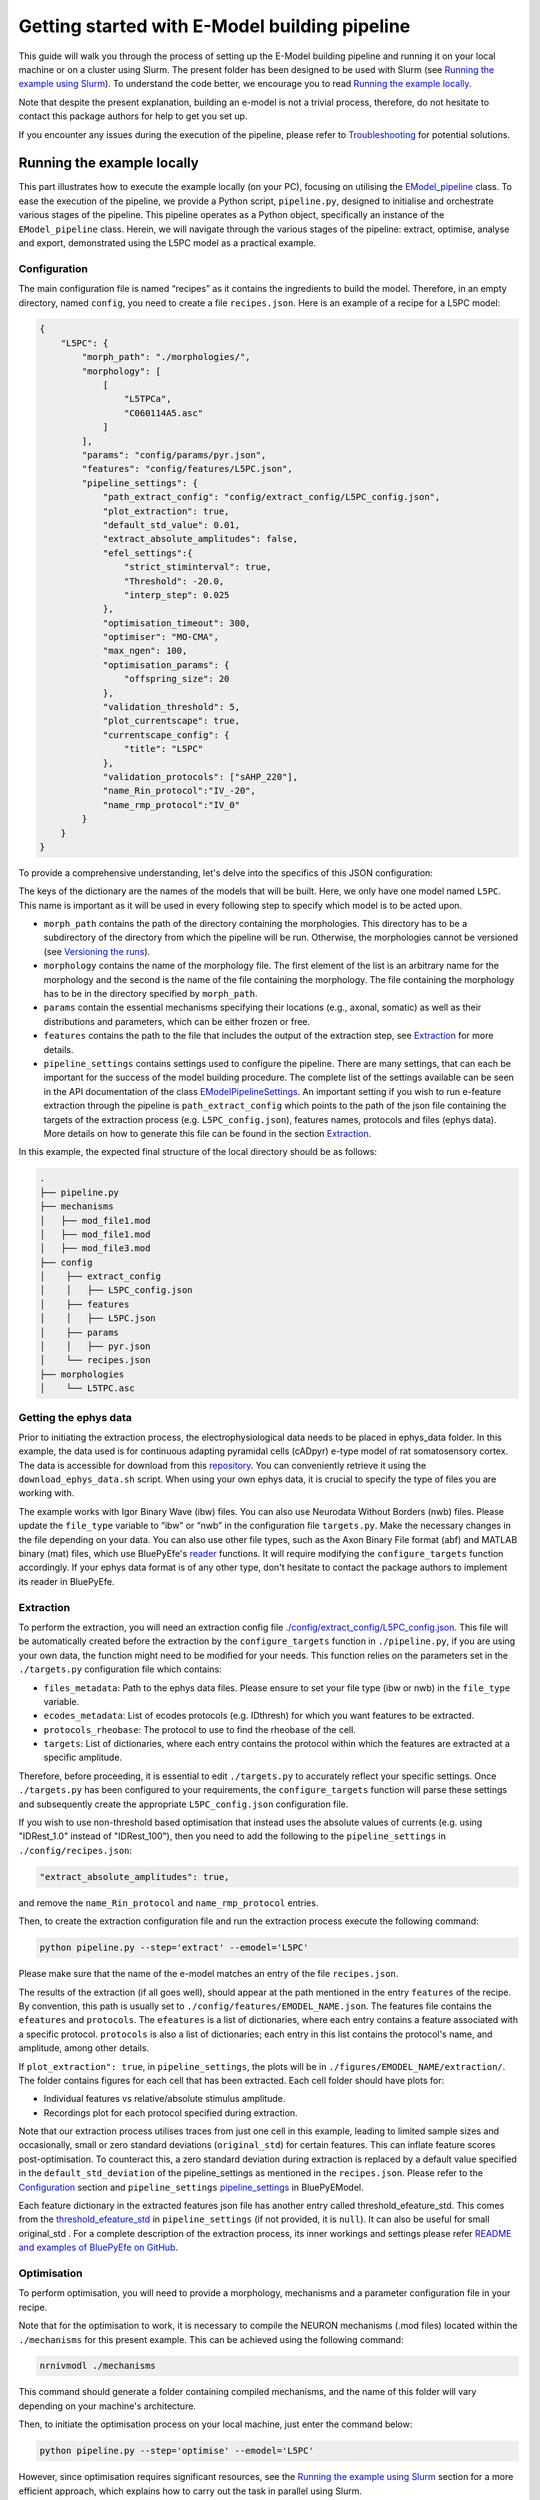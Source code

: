 Getting started with E-Model building pipeline
==============================================

This guide will walk you through the process of setting up the E-Model building pipeline and running it on your local machine or on a cluster using Slurm. The present folder has been designed to be used with Slurm (see `Running the example using Slurm`_). To understand the code better, we encourage you to read `Running the example locally`_.

Note that despite the present explanation, building an e-model is not a trivial process, therefore, do not hesitate to contact this package authors for help to get you set up.

If you encounter any issues during the execution of the pipeline, please refer to `Troubleshooting`_ for potential solutions.

Running the example locally
---------------------------

This part illustrates how to execute the example locally (on your PC), focusing on utilising the `EModel_pipeline <../../bluepyemodel/emodel_pipeline/emodel_pipeline.py>`_ class. To ease the execution of the pipeline, we provide a Python script, ``pipeline.py``, designed to initialise and orchestrate various stages of the pipeline. This pipeline operates as a Python object, specifically an instance of the ``EModel_pipeline`` class. Herein, we will navigate through the various stages of the pipeline: extract, optimise, analyse and export, demonstrated using the L5PC model as a practical example.

Configuration
~~~~~~~~~~~~~

The main configuration file is named “recipes” as it contains the ingredients to build the model. Therefore, in an empty directory, named ``config``, you need to create a file ``recipes.json``. Here is an example of a recipe for a L5PC model:

.. code-block:: python

    {
        "L5PC": {
            "morph_path": "./morphologies/",
            "morphology": [
                [
                    "L5TPCa",
                    "C060114A5.asc"
                ]
            ],
            "params": "config/params/pyr.json",
            "features": "config/features/L5PC.json",
            "pipeline_settings": {
                "path_extract_config": "config/extract_config/L5PC_config.json",
                "plot_extraction": true,
                "default_std_value": 0.01,
                "extract_absolute_amplitudes": false,
                "efel_settings":{
                    "strict_stiminterval": true,
                    "Threshold": -20.0,
                    "interp_step": 0.025
                },
                "optimisation_timeout": 300,
                "optimiser": "MO-CMA",
                "max_ngen": 100,
                "optimisation_params": {
                    "offspring_size": 20
                },
                "validation_threshold": 5,
                "plot_currentscape": true,
                "currentscape_config": {
                    "title": "L5PC"
                },
                "validation_protocols": ["sAHP_220"],
                "name_Rin_protocol":"IV_-20",
                "name_rmp_protocol":"IV_0"
            }
        }
    }

To provide a comprehensive understanding, let's delve into the specifics of this JSON configuration:

The keys of the dictionary are the names of the models that will be built. Here, we only have one model named ``L5PC``. This name is important as it will be used in every following step to specify which model is to be acted upon.

* ``morph_path`` contains the path of the directory containing the morphologies. This directory has to be a subdirectory of the directory from which the pipeline will be run. Otherwise, the morphologies cannot be versioned (see `Versioning the runs`_).
* ``morphology`` contains the name of the morphology file. The first element of the list is an arbitrary name for the morphology and the second is the name of the file containing the morphology. The file containing the morphology has to be in the directory specified by ``morph_path``.
* ``params`` contain the essential mechanisms specifying their locations (e.g., axonal, somatic) as well as their distributions and parameters, which can be either frozen or free.
* ``features`` contains the path to the file that includes the output of the extraction step, see `Extraction`_ for more details.
* ``pipeline_settings`` contains settings used to configure the pipeline. There are many settings, that can each be important for the success of the model building procedure. The complete list of the settings available can be seen in the API documentation of the class `EModelPipelineSettings <../../bluepyemodel/emodel_pipeline/emodel_settings.py>`_. An important setting if you wish to run e-feature extraction through the pipeline is ``path_extract_config`` which points to the path of the json file containing the targets of the extraction process (e.g. ``L5PC_config.json``), features names, protocols and files (ephys data). More details on how to generate this file can be found in the section `Extraction`_.

In this example, the expected final structure of the local directory should be as follows:

.. code-block::

    .
    ├── pipeline.py
    ├── mechanisms
    │   ├── mod_file1.mod
    │   ├── mod_file1.mod
    │   ├── mod_file3.mod
    ├── config
    │    ├── extract_config
    │    │   ├── L5PC_config.json
    │    ├── features
    │    │   ├── L5PC.json
    │    ├── params
    │    │   ├── pyr.json
    │    └── recipes.json
    ├── morphologies
    │    └── L5TPC.asc


Getting the ephys data
~~~~~~~~~~~~~~~~~~~~~~

Prior to initiating the extraction process, the electrophysiological data needs to be placed in ephys_data folder. In this example, the data used is for continuous adapting pyramidal cells (cADpyr) e-type model of rat somatosensory cortex. The data is accessible for download from this `repository <https://github.com/BlueBrain/SSCxEModelExamples/tree/main/feature_extraction/input-traces/C060109A1-SR-C1>`_. You can conveniently retrieve it using the ``download_ephys_data.sh`` script. When using your own ephys data, it is crucial to specify the type of files you are working with.

The example works with Igor Binary Wave (ibw) files. You can also use Neurodata Without Borders (nwb) files. Please update the ``file_type`` variable to “ibw” or “nwb” in the configuration file ``targets.py``. Make the necessary changes in the file depending on your data. You can also use other file types, such as the Axon Binary File format (abf) and MATLAB binary (mat) files, which use BluePyEfe's `reader <https://github.com/BlueBrain/BluePyEfe/blob/master/bluepyefe/reader.py>`_ functions. It will require modifying the ``configure_targets`` function accordingly. If your ephys data format is of any other type, don't hesitate to contact the package authors to implement its reader in BluePyEfe.

Extraction
~~~~~~~~~~

To perform the extraction, you will need an extraction config file `./config/extract_config/L5PC_config.json <./config/extract_config/L5PC_config.json>`_. This file will be automatically created before the extraction by the ``configure_targets`` function in ``./pipeline.py``, if you are using your own data, the function might need to be modified for your needs. This function relies on the parameters set in the ``./targets.py`` configuration file which contains:

* ``files_metadata``: Path to the ephys data files. Please ensure to set your file type (ibw or nwb) in the ``file_type`` variable.
* ``ecodes_metadata``: List of ecodes protocols (e.g. IDthresh) for which you want features to be extracted.
* ``protocols_rheobase``: The protocol to use to find the rheobase of the cell.
* ``targets``: List of dictionaries, where each entry contains the protocol within which the features are extracted at a specific amplitude.

Therefore, before proceeding, it is essential to edit ``./targets.py`` to accurately reflect your specific settings. Once ``./targets.py`` has been configured to your requirements, the ``configure_targets`` function will parse these settings and subsequently create the appropriate ``L5PC_config.json`` configuration file.

If you wish to use non-threshold based optimisation that instead uses the absolute values of currents (e.g. using "IDRest_1.0" instead of "IDRest_100"), then you need to add the following to the ``pipeline_settings`` in ``./config/recipes.json``:

.. code-block:: python

    "extract_absolute_amplitudes": true,

and remove the ``name_Rin_protocol`` and ``name_rmp_protocol`` entries.

Then, to create the extraction configuration file and run the extraction process execute the following command:

.. code-block:: shell

    python pipeline.py --step='extract' --emodel='L5PC'

Please make sure that the name of the e-model matches an entry of the file ``recipes.json``.

The results of the extraction (if all goes well), should appear at the path mentioned in the entry ``features`` of the recipe. By convention, this path is usually set to ``./config/features/EMODEL_NAME.json``. The features file contains the ``efeatures`` and ``protocols``. The ``efeatures`` is a list of dictionaries, where each entry contains a feature associated with a specific protocol. ``protocols`` is also a list of dictionaries; each entry in this list contains the protocol's name, and amplitude, among other details.

If ``plot_extraction": true``, in ``pipeline_settings``, the plots will be in ``./figures/EMODEL_NAME/extraction/``. The folder contains figures for each cell that has been extracted. Each cell folder should have plots for:

* Individual features vs relative/absolute stimulus amplitude.
* Recordings plot for each protocol specified during extraction.

.. _default_std_deviation:

Note that our extraction process utilises traces from just one cell in this example, leading to limited sample sizes and occasionally, small or zero standard deviations (``original_std``) for certain features. This can inflate feature scores post-optimisation. To counteract this, a zero standard deviation during extraction is replaced by a default value specified in the ``default_std_deviation`` of the pipeline_settings as mentioned in the ``recipes.json``. Please refer to the `Configuration`_ section and ``pipeline_settings`` `pipeline_settings <https://github.com/BlueBrain/BluePyEModel/blob/977f206e1d0e17f4694890c03857beeb7df705d2/bluepyemodel/emodel_pipeline/emodel_settings.py#L117>`_ in BluePyEModel.

Each feature dictionary in the extracted features json file has another entry called threshold_efeature_std. This comes from the `threshold_efeature_std <https://github.com/BlueBrain/BluePyEModel/blob/977f206e1d0e17f4694890c03857beeb7df705d2/bluepyemodel/emodel_pipeline/emodel_settings.py#L173C13-L173C35>`_ in ``pipeline_settings`` (if not provided, it is ``null``). It can also be useful for small original_std .
For a complete description of the extraction process, its inner workings and settings please refer `README and examples of BluePyEfe on GitHub <https://github.com/BlueBrain/BluePyEfe/>`_.

Optimisation
~~~~~~~~~~~~

To perform optimisation, you will need to provide a morphology, mechanisms and a parameter configuration file in your recipe.

Note that for the optimisation to work, it is necessary to compile the NEURON mechanisms (.mod files) located  within the ``./mechanisms`` for this present example. This can be achieved using the following command:

.. code-block:: shell

   nrnivmodl ./mechanisms

This command should generate a folder containing compiled mechanisms, and the name of this folder will vary depending on your machine's architecture.

Then, to initiate the optimisation process on your local machine, just enter the command below:

.. code-block:: shell

    python pipeline.py --step='optimise' --emodel='L5PC'

However, since optimisation requires significant resources, see the `Running the example using Slurm`_ section for a more efficient approach, which explains how to carry out the task in parallel using Slurm.

To monitor the state of the optimisation, use the ``./monitor_optimisation.py``:

.. code-block:: shell

    python monitor_optimisation.py

Alternatively, you can use the notebook `./monitor_optimisation.ipynb <./monitor_optimisation.ipynb>`_ for better visualisation of the optimisation process.

Analysis
~~~~~~~~

Once a round of optimisation is finished, you might want to get the results from the checkpoint files (within the `./checkpoints` directory) generated by the optimisation process and plot the traces and scores of the models




To proceed with the analysis, execute the command provided below:

.. code-block:: shell

    python pipeline.py --step='analyse' --emodel='L5PC'

This particular command triggers a sequence of operations within the Python script, as it invokes the following methods:

.. code-block:: python

    pipeline.store_optimisation_results()
    pipeline.validation()
    pipeline.plot(only_validated=False)

These methods, called in succession, are responsible for storing the results of the optimisation, validating the e-models (testing the model on protocols unseen during optimisation), and then plotting the data.

The validation protocols are specified in the ``pipeline_settings`` dictionary of ``./config/recipes.json`` under the key ``validation_protocols``.

The analysis of each optimised model is stored in the file ``./final.json``. Here's a description of some of the entries of the ``final.json`` file:

* ``score``: global z-score of the optimised e-model. It is the sum of z-scores of all e-features used during optimisation. Validation e-feature scores are not added to this score.
* ``parameters``: best hall of fame parameters of the optimised e-model
* ``fitness``: z-score of each optimised e-feature
* ``features``: the numerical value of each e-feature
* ``validation_fitness``: z-scores of each validation e-feature
* ``validated``: whether the model has been validated, This field can have 3 values:

    - ``None``, the model has not yet been through validation
    - ``False``, the model did not pass validation successfully.
    - ``True``, the model passed validation successfully.

* ``pdfs``: path to the pdf file containing the plots of the traces, scores and parameters distributions of the optimised e-model

The plots are stored in ``./figures/`` which contains the following subfolders:

* ``efeatures_extraction``: Contains separate figures for each e-feature, each drawn based on the specific protocol used for extraction.
* ``distributions``: Displays optimisation parameter distributions between the low and high optimisation bounds as specified in params.json. The figure depicts parameter variations of only the best individuals of each seed.
* ``optimisation``: Depicts the optimisation curve, highlighting optimisation progress over generations. It plots the minimum and average optimisation fitness scores versus the number of optimisation generations, alongside details such as the lowest score achieved, total generations completed, the specific evolutionary algorithm employed, and the final status of the optimisation procedure.
* ``parameter_evolution``: Illustrates the evolution of the parameters within the optimisation bounds over generations.
* ``scores``: Presents the feature scores of each optimised e-feature in terms of z-scores from the experimental e-feature mean value.
* ``traces``: Exhibits the traces derived from the resulting optimised e-model for each optimised and validated protocol.
* ``currentscape``: Currentscape plots (see section `Currentscape`_) for each optimisation protocol.
The folders: currentscape, distributions, scores and traces will contain figures within the ``all`` subfolder. If ``pipeline.plot(only_validated=True)``, only the validated models are plotted within the ``validated`` subfolder.

If you wish to interact with the e-models, please have a look at the notebook `./exploit_models.ipynb <./exploit_models.ipynb>`_.

Note that you may observe disproportionately large scores for some features. This phenomenon often originates from the relatively small standard deviations associated with the extraction of these particular features, which in turn, is frequently a consequence of utilising a smaller sample size. Smaller sample sizes tend to yield less diverse data, thereby restricting the variability and potentially skewing feature scores post-optimisation (refer to this `section <default_std_deviation_>`_).

Currentscape
************

Currentscape plots can also be plotted by BluePyEModel, along with the other analysis figures. To do so, you simply have to add ``"plot_currentscape": true,`` to the ``pipeline_settings`` dictionary of ``./config/recipes.json``. All currents are recorded in [pA]. The currentscape figures are created using the same recordings and are saved under ``./figures/EMODEL_NAME/currentscape``. If you want to customise your currentscape plots, you can pass a currentscape config to the ``pipeline_settings`` dictionary of ``./config/recipes.json`` under the key ``currentscape_config``. You can find more information about currentscape and its config `here <https://github.com/BlueBrain/Currentscape>`_.

The recordings of the voltage, as well as every available ionic current and ionic concentration can be saved locally to ``./recordings`` when setting ``save_recordings`` to ``true`` in the ``pipeline_settings``.

If you do not want to have mechanism-specific currents in the currentscape plots, but have e.g. whole ionic currents plotted, it is possible by putting the names of the variables you want to plot under ``["current"]["names"]`` in the currentscape_config.

Exporting
~~~~~~~~~

If you wish to use the models generated with BluePyEModel outside of Python, you will need to export them as hoc files. To export the models generated with BluePyEModel, you can use the following commands:

.. code-block:: shell

    python pipeline.py --step='export_hoc' --emodel='L5PC'

or

.. code-block:: shell

    python pipeline.py --step='export_sonata' --emodel='L5PC'

The first command creates the hoc files to run with NEURON locally. The second step creates hoc files to be used in bbp circuit building pipeline. Ensure that the mechanisms are compiled before running the commands.

Once the exportation is done, the hoc files as well as the morphology of the model will be stored in local directory ``./export_emodels_hoc`` and ``./export_emodels_sonata`` respectively. Additionally, the sonata folder will contain a sonata nodes.h5 file. However, most of the time, for circuit building, you will want to generalise the models to the morphologies of the circuit. For that, you will need to perform model management (MM), which is out of the scope of the present package (see `https://github.com/BlueBrain/BluePyMM <https://github.com/BlueBrain/BluePyMM>`_ or `https://github.com/BlueBrain/emodel-generalisation <https://github.com/BlueBrain/emodel-generalisation>`_ )


Running the example using Slurm
-------------------------------

The Slurm version of the pipeline parallels its local counterpart, yet it requires preliminary configuration.

Setting up the directory and git repo
~~~~~~~~~~~~~~~~~~~~~~~~~~~~~~~~~~~~~

First, we recommend that you copy the present directory and all of its content to the folder in which you will want to work.

Then, initialise a git repository in the present directory:
``git init .``

Finally, you can set up the virtual environment necessary for running BluePyEModel by using the command:

.. code-block:: shell

        ./create_venv.sh

Executing this script initiates the creation of a virtual environment in the `./myvenv` directory and proceeds with the installation of BluePyEModel within this isolated space. This ensures that the package is installed in a clean environment, thereby avoiding any potential conflicts with other packages.

Versioning the runs
~~~~~~~~~~~~~~~~~~~

As you are likely to perform several rounds of extraction, optimisation and analysis, each of the runs will be tracked using a string called ``iteration_tag`` or ``githash``.

At the beginning of each optimisation run, an archive of the present directory will be created and stored in ``./run/GITHASH/``. You can have a look at `./optimisation.sh <./optimisation.sh>`_ to see how this operation is performed.

This process will ensure that a copy of the code as used at the moment of the launch exists and that it remains unchanged even if you change the current directory to perform different optimisations.

The ``githash`` provided by this operation will uniquely characterise the run, and it will be logged in the ``./logs/opt_list.log`` file. This file contains the list of all the runs that have been performed and their corresponding ``githash``.

Running the different steps
~~~~~~~~~~~~~~~~~~~~~~~~~~~

Refer to `Running the example locally`_ for the configuration of the recipes and target files.

To facilitate the execution of the different steps of the pipeline on Slurm, we provide the following auxiliary scripts that can be executed in the following order:

.. code-block:: shell

    ./extract.sh
    ./optimisation.sh
    ./analysis.sh
    ./export_hoc.sh

Don't forget to configure the necessary variables within these scripts, including setting the ``OPT_EMODEL`` value and configuring the ``#SBATCH`` directives in the corresponding .sbatch script according to your job requirements.

For more details about the different steps, please refer to the `Running the example locally`_ section.

These scripts will also generate logs of the different steps for each run to track its progress and capture any issues that may arise during execution. These log files are stored in the ``./logs`` with a naming convention reflective of the operation and its corresponding job identifier (e.g., ``opt_jobid.log``). In addition to individual log files, each step maintains its own historical record (e.g., ``extract_list.log``, ``opt_list.log`` ``analyse_list.log``) . These files are also situated within the ``./logs`` directory, serving as cumulative logs that document the series of runs pertinent to that particular step. Please ensure to check these logs if you encounter issues during the pipeline execution.

When running the optimisation, the script will create several slurm jobs for different optimisation seeds and a githash associated with the run (keep it preciously!), However, if you lose it, you can retrieve the githash from the ``opt_list.log`` file associated with each run. The optimisation script also compiles the mod files, assuming they are in the ``./mechanisms`` directory. Note that BluePyEmodel will delete any existing compiled files folder in the home directory before initiating a new optimisation. This is done to ensure that the mechanisms are compiled again if there are any changes.

The optimisation usually takes between 2 and 72 hours depending on the complexity of the model. If the model is not finished after 24 hours, you will need to set the githash of the run in the ``RESUME`` variable within ``./optimisation.sh`` and run the script again.

Troubleshooting
---------------
Here are some of the issues that you may encounter during the execution of the pipeline and their potential solutions.

nrnivmodl: bad interpreter
~~~~~~~~~~~~~~~~~~~~~~~~~~

If you encounter the following error:

.. code-block:: shell

    bash: /myvenv/bin/nrnivmodl: bad interpreter: No such file or directory

Ensure that you have activated your virtual environment before running the script. You can do this using the source or . command, depending on your shell:

.. code-block:: shell

    source /path/to/myvenv/bin/activate

In some cases, particularly on certain operating systems or file systems, the error message you encountered can also occur if the path to the script or the virtual environment directory is too long.

Long file paths can lead to issues with file system limitations, and the operating system may not be able to locate the necessary files correctly.
If you suspect that the path length is causing the problem, you can try the following:

* Shorten the Path: If possible, shorten the directory structure or move the script and the virtual environment to a location with a shorter path.
* Use Symbolic Links: Consider using symbolic links to create shorter aliases for directories or files. This can help reduce the effective path length.

X11 forwarding
~~~~~~~~~~~~~~
When running on a remote computer, please note that X11 forwarding may cause issues during optimisation, as multiple NEURON instances are launched during the optimisation of an E-model. If the X11 (GUI) is present, it can prevent the successful launch of NEURON instances.
To address this, you can include the following line in your sbatch files to set the NEURON_MODULE_OPTIONS environment variable:

.. code-block:: shell

    export NEURON_MODULE_OPTIONS="-nogui"

This line is intended to prevent NEURON from sending any GUI info. An alternative solution would be to disable X11 forwarding altogether in your SSH session.

Issues with ipyparallel
~~~~~~~~~~~~~~~~~~~~~~~
Sometimes, you may encounter issues with ipyparallel during optimisation. If this happens, you can switch to using multiprocessing instead. To do this, modify the pipeline.py command in the optimisation.sbatch script as follows:

.. code-block:: shell

    python pipeline.py --use_multiprocessing --step='optimise' --emodel=${OPT_EMODEL} --seed=${OPT_SEED} --githash=${GITHASH}

And remove the following lines:

.. code-block:: shell

    export IPYTHON_PROFILE=extract_${SLURM_JOB_ID}_$(hostname)
    export USEIPYP=1
    export IPYTHONDIR="`pwd`/.ipython"

    ipcontroller --init --ip='*' --profile=${IPYTHON_PROFILE} &
    sleep 20
    srun ipengine --profile=${IPYTHON_PROFILE} --location=$(hostname) &
    sleep 20


If you're using multiprocessing and need all cores from a single node, replace:

.. code-block:: shell
    #SBATCH --ntasks=20

with:

.. code-block:: shell
    #SBATCH -N 1

This will allocate the entire node to the job, including all memory and cores. However, if you don't need the entire node, you can still specify the number of cores you need. For example, to use 20 cores, you can keep the original line.
